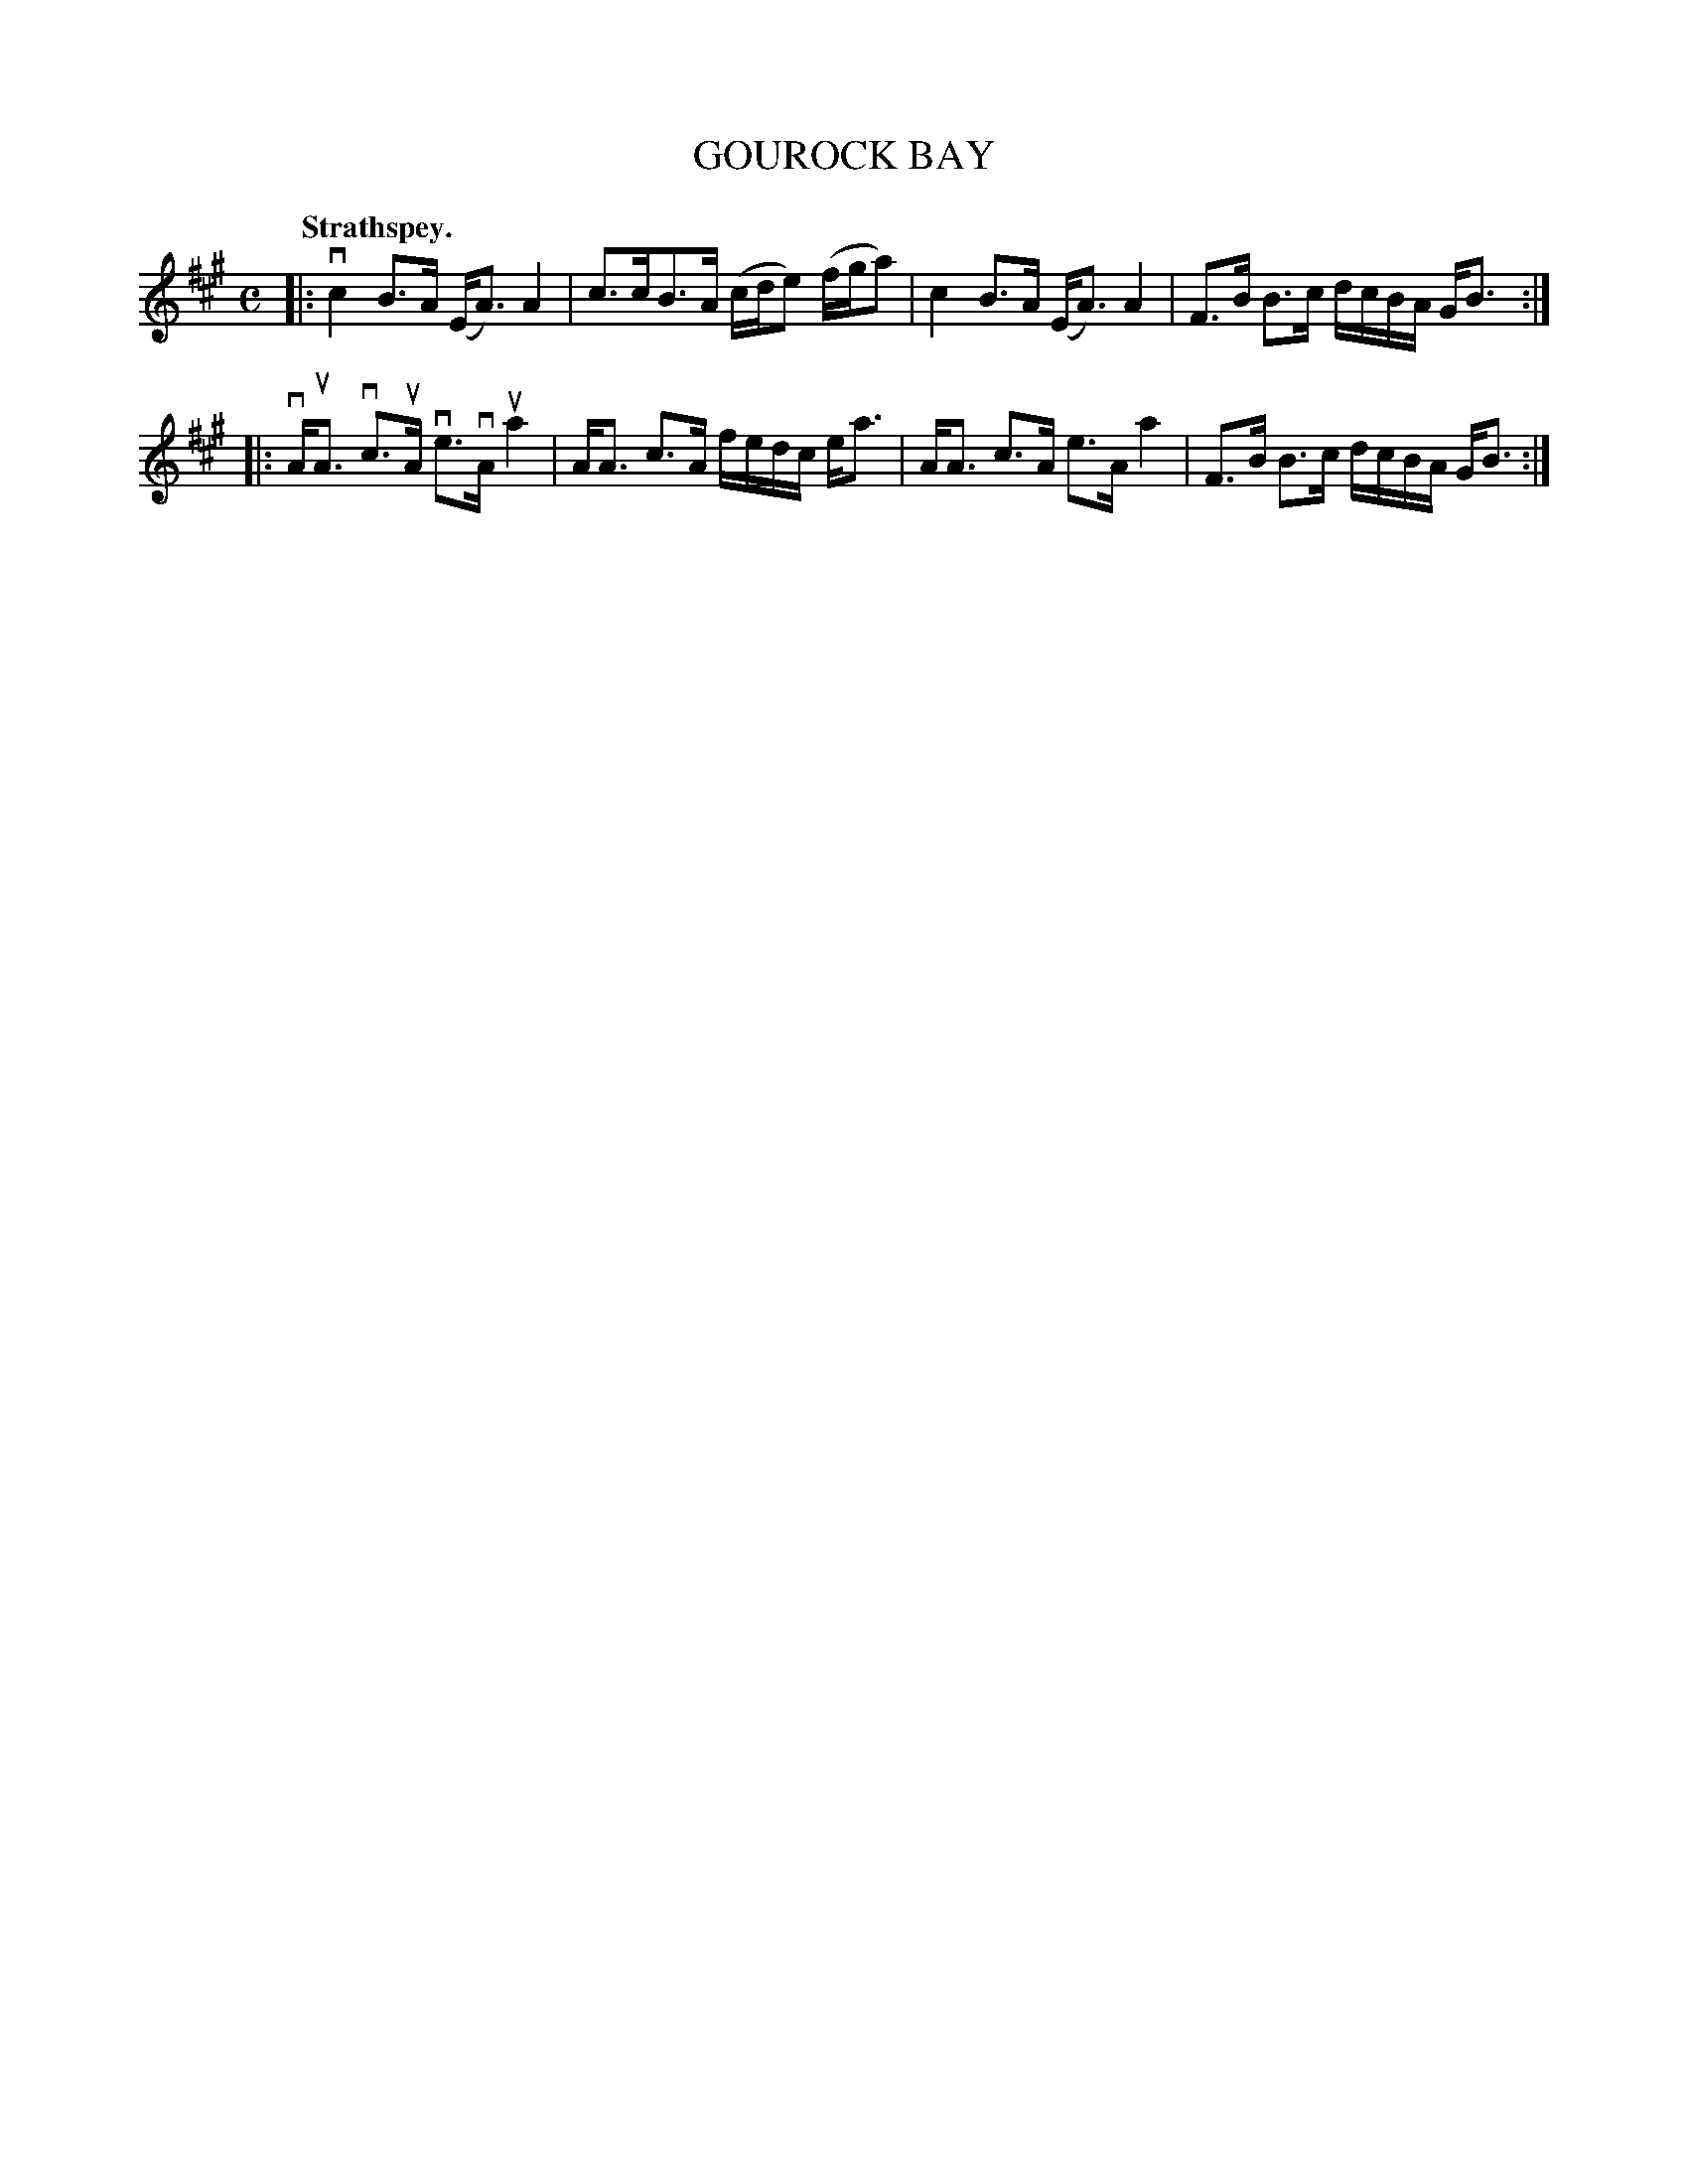 X: 3105
T: GOUROCK BAY
Q:"Strathspey."
R: Strathspey.
%R:strathspey
B: James Kerr "Merry Melodies" v.3 p.13 #105
Z: 2016 John Chambers <jc:trillian.mit.edu>
M: C
L: 1/16
K: A
|:\
vc4 B3A (EA3) A4 | c3cB3A (cde2) (fga2) |\
c4 B3A (EA3) A4 | F3B B3c dcBA GB3 :|
|:\
vAuA3 vc3uA ve3vA ua4 | AA3 c3A fedc ea3 |\
AA3 c3A e3A a4 | F3B B3c dcBA GB3 :|
